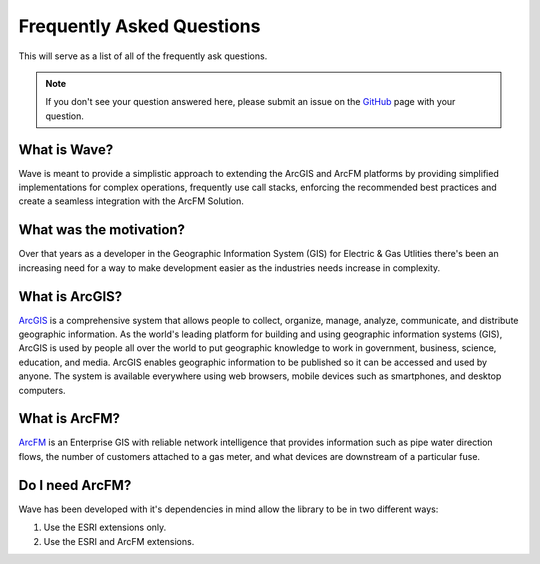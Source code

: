 Frequently Asked Questions
================================

This will serve as a list of all of the frequently ask questions. 

.. note::

    If you don't see your question answered here, please submit an issue on the `GitHub <https://github.com/Jumpercables/Wave/issues>`_ page with your question. 

What is Wave?
------------------
Wave is meant to provide a simplistic approach to extending the ArcGIS and ArcFM platforms by providing simplified implementations for complex operations, frequently use call stacks, enforcing the recommended best practices and create a seamless integration with the ArcFM Solution. 

What was the motivation?
---------------------------
Over that years as a developer in the Geographic Information System (GIS) for Electric & Gas Utlities there's been an increasing need for a way to make development easier as the industries needs increase in complexity. 

What is ArcGIS?
----------------
`ArcGIS <http://resources.arcgis.com/en/help/getting-started/articles/026n00000014000000.htm>`_ is a comprehensive system that allows people to collect, organize, manage, analyze, communicate, and distribute geographic information. As the world's leading platform for building and using geographic information systems (GIS), ArcGIS is used by people all over the world to put geographic knowledge to work in government, business, science, education, and media. ArcGIS enables geographic information to be published so it can be accessed and used by anyone. The system is available everywhere using web browsers, mobile devices such as smartphones, and desktop computers.

What is ArcFM?
----------------
`ArcFM <http://www.schneider-electric.com/solutions/ww/en/sol/26048721-geospatial-intelligence--arcfm-solution?other=-1>`_ is an Enterprise GIS with reliable network intelligence that provides information such as pipe water direction flows, the number of customers attached to a gas meter, and what devices are downstream of a particular fuse.

Do I need ArcFM?
----------------
Wave has been developed with it's dependencies in mind allow the library to be in two different ways:

#. Use the ESRI extensions only.
#. Use the ESRI and ArcFM extensions.